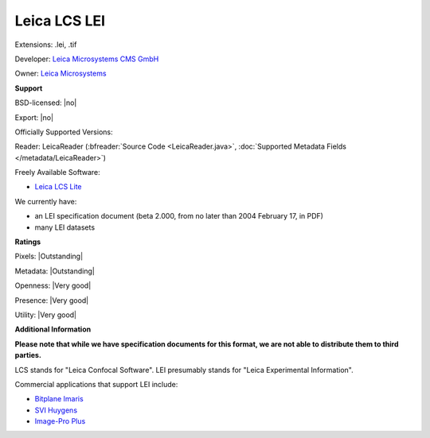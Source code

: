 .. index:: Leica LCS LEI
.. index:: .lei, .tif

Leica LCS LEI
===============================================================================

Extensions: .lei, .tif

Developer: `Leica Microsystems CMS GmbH <https://www.leica-microsystems.com/>`_

Owner: `Leica Microsystems <https://www.leica-microsystems.com/>`_

**Support**


BSD-licensed: |no|

Export: |no|

Officially Supported Versions: 

Reader: LeicaReader (:bfreader:`Source Code <LeicaReader.java>`, :doc:`Supported Metadata Fields </metadata/LeicaReader>`)


Freely Available Software:

- `Leica LCS Lite <ftp://ftp.llt.de/softlib/LCSLite/LCSLite2611537.exe>`_


We currently have:

* an LEI specification document (beta 2.000, from no later than 2004 February 17, in PDF) 
* many LEI datasets



**Ratings**


Pixels: |Outstanding|

Metadata: |Outstanding|

Openness: |Very good|

Presence: |Very good|

Utility: |Very good|

**Additional Information**

**Please note that while we have specification documents for this
format, we are not able to distribute them to third parties.**

LCS stands for "Leica Confocal Software". 
LEI presumably stands for "Leica Experimental Information". 

Commercial applications that support LEI include: 

* `Bitplane Imaris <http://www.bitplane.com/>`_ 
* `SVI Huygens <http://svi.nl/>`_ 
* `Image-Pro Plus <http://www.mediacy.com/>`_
